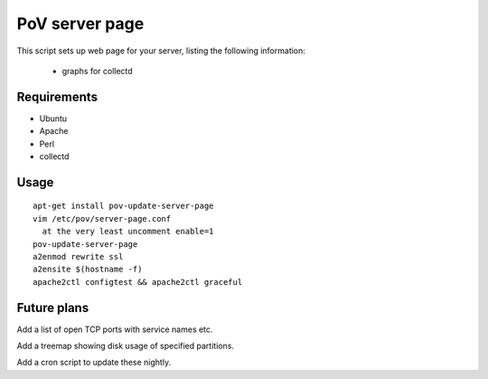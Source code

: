 PoV server page
===============

This script sets up web page for your server, listing the following
information:

  - graphs for collectd


Requirements
------------

- Ubuntu
- Apache
- Perl
- collectd


Usage
-----

::

    apt-get install pov-update-server-page
    vim /etc/pov/server-page.conf
      at the very least uncomment enable=1
    pov-update-server-page
    a2enmod rewrite ssl
    a2ensite $(hostname -f)
    apache2ctl configtest && apache2ctl graceful


Future plans
------------

Add a list of open TCP ports with service names etc.

Add a treemap showing disk usage of specified partitions.

Add a cron script to update these nightly.
